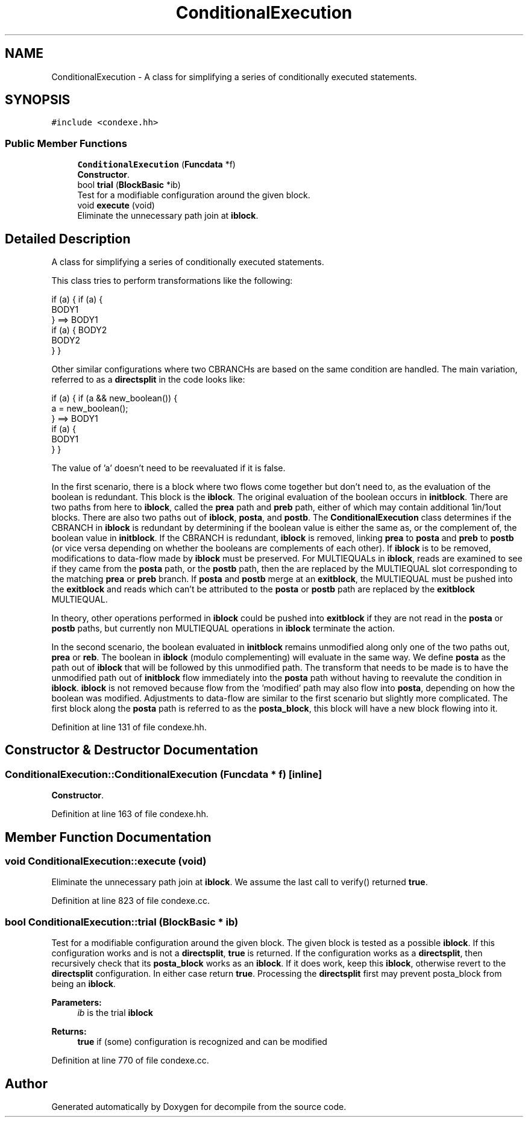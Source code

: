 .TH "ConditionalExecution" 3 "Sun Apr 14 2019" "decompile" \" -*- nroff -*-
.ad l
.nh
.SH NAME
ConditionalExecution \- A class for simplifying a series of conditionally executed statements\&.  

.SH SYNOPSIS
.br
.PP
.PP
\fC#include <condexe\&.hh>\fP
.SS "Public Member Functions"

.in +1c
.ti -1c
.RI "\fBConditionalExecution\fP (\fBFuncdata\fP *f)"
.br
.RI "\fBConstructor\fP\&. "
.ti -1c
.RI "bool \fBtrial\fP (\fBBlockBasic\fP *ib)"
.br
.RI "Test for a modifiable configuration around the given block\&. "
.ti -1c
.RI "void \fBexecute\fP (void)"
.br
.RI "Eliminate the unnecessary path join at \fBiblock\fP\&. "
.in -1c
.SH "Detailed Description"
.PP 
A class for simplifying a series of conditionally executed statements\&. 

This class tries to perform transformations like the following: 
.PP
.nf
if (a) {           if (a) {
   BODY1
}          ==>       BODY1
if (a) {             BODY2
   BODY2
}                  }

.fi
.PP
 Other similar configurations where two CBRANCHs are based on the same condition are handled\&. The main variation, referred to as a \fBdirectsplit\fP in the code looks like: 
.PP
.nf
if (a) {                      if (a && new_boolean()) {
   a = new_boolean();
}                      ==>      BODY1
if (a) {
   BODY1
}                             }

.fi
.PP
 The value of 'a' doesn't need to be reevaluated if it is false\&.
.PP
In the first scenario, there is a block where two flows come together but don't need to, as the evaluation of the boolean is redundant\&. This block is the \fBiblock\fP\&. The original evaluation of the boolean occurs in \fBinitblock\fP\&. There are two paths from here to \fBiblock\fP, called the \fBprea\fP path and \fBpreb\fP path, either of which may contain additional 1in/1out blocks\&. There are also two paths out of \fBiblock\fP, \fBposta\fP, and \fBpostb\fP\&. The \fBConditionalExecution\fP class determines if the CBRANCH in \fBiblock\fP is redundant by determining if the boolean value is either the same as, or the complement of, the boolean value in \fBinitblock\fP\&. If the CBRANCH is redundant, \fBiblock\fP is removed, linking \fBprea\fP to \fBposta\fP and \fBpreb\fP to \fBpostb\fP (or vice versa depending on whether the booleans are complements of each other)\&. If \fBiblock\fP is to be removed, modifications to data-flow made by \fBiblock\fP must be preserved\&. For MULTIEQUALs in \fBiblock\fP, reads are examined to see if they came from the \fBposta\fP path, or the \fBpostb\fP path, then the are replaced by the MULTIEQUAL slot corresponding to the matching \fBprea\fP or \fBpreb\fP branch\&. If \fBposta\fP and \fBpostb\fP merge at an \fBexitblock\fP, the MULTIEQUAL must be pushed into the \fBexitblock\fP and reads which can't be attributed to the \fBposta\fP or \fBpostb\fP path are replaced by the \fBexitblock\fP MULTIEQUAL\&.
.PP
In theory, other operations performed in \fBiblock\fP could be pushed into \fBexitblock\fP if they are not read in the \fBposta\fP or \fBpostb\fP paths, but currently non MULTIEQUAL operations in \fBiblock\fP terminate the action\&.
.PP
In the second scenario, the boolean evaluated in \fBinitblock\fP remains unmodified along only one of the two paths out, \fBprea\fP or \fBreb\fP\&. The boolean in \fBiblock\fP (modulo complementing) will evaluate in the same way\&. We define \fBposta\fP as the path out of \fBiblock\fP that will be followed by this unmodified path\&. The transform that needs to be made is to have the unmodified path out of \fBinitblock\fP flow immediately into the \fBposta\fP path without having to reevalute the condition in \fBiblock\fP\&. \fBiblock\fP is not removed because flow from the 'modified' path may also flow into \fBposta\fP, depending on how the boolean was modified\&. Adjustments to data-flow are similar to the first scenario but slightly more complicated\&. The first block along the \fBposta\fP path is referred to as the \fBposta_block\fP, this block will have a new block flowing into it\&. 
.PP
Definition at line 131 of file condexe\&.hh\&.
.SH "Constructor & Destructor Documentation"
.PP 
.SS "ConditionalExecution::ConditionalExecution (\fBFuncdata\fP * f)\fC [inline]\fP"

.PP
\fBConstructor\fP\&. 
.PP
Definition at line 163 of file condexe\&.hh\&.
.SH "Member Function Documentation"
.PP 
.SS "void ConditionalExecution::execute (void)"

.PP
Eliminate the unnecessary path join at \fBiblock\fP\&. We assume the last call to verify() returned \fBtrue\fP\&. 
.PP
Definition at line 823 of file condexe\&.cc\&.
.SS "bool ConditionalExecution::trial (\fBBlockBasic\fP * ib)"

.PP
Test for a modifiable configuration around the given block\&. The given block is tested as a possible \fBiblock\fP\&. If this configuration works and is not a \fBdirectsplit\fP, \fBtrue\fP is returned\&. If the configuration works as a \fBdirectsplit\fP, then recursively check that its \fBposta_block\fP works as an \fBiblock\fP\&. If it does work, keep this \fBiblock\fP, otherwise revert to the \fBdirectsplit\fP configuration\&. In either case return \fBtrue\fP\&. Processing the \fBdirectsplit\fP first may prevent posta_block from being an \fBiblock\fP\&. 
.PP
\fBParameters:\fP
.RS 4
\fIib\fP is the trial \fBiblock\fP 
.RE
.PP
\fBReturns:\fP
.RS 4
\fBtrue\fP if (some) configuration is recognized and can be modified 
.RE
.PP

.PP
Definition at line 770 of file condexe\&.cc\&.

.SH "Author"
.PP 
Generated automatically by Doxygen for decompile from the source code\&.
